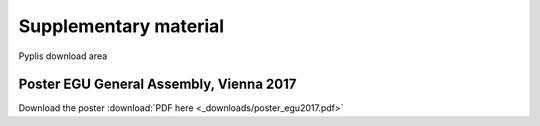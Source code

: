 **********************
Supplementary material
**********************

Pyplis download area

Poster EGU General Assembly, Vienna 2017
========================================

Download the poster :download:`PDF here <_downloads/poster_egu2017.pdf>`

.. thumbnail::  _graphics/poster_egu2017.png
  :width: 600px
  :align: center
  :title:

  Pyplis poster for the EGU General Assembly meeting, Vienna, April 2017



